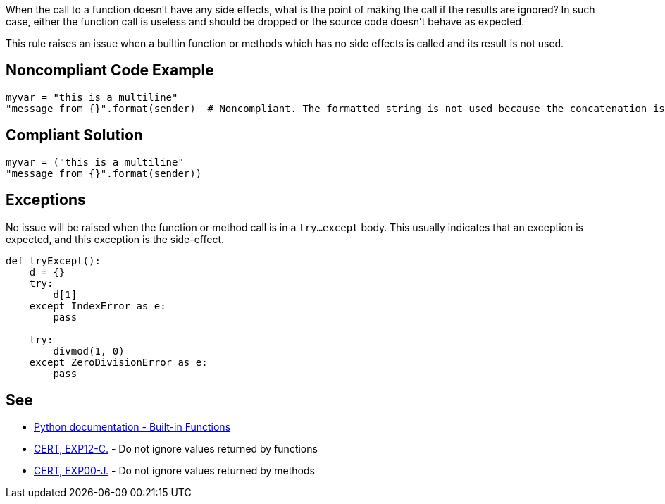 When the call to a function doesn't have any side effects, what is the point of making the call if the results are ignored? In such case, either the function call is useless and should be dropped or the source code doesn't behave as expected.

This rule raises an issue when a builtin function or methods which has no side effects is called and its result is not used.

== Noncompliant Code Example

----
myvar = "this is a multiline"
"message from {}".format(sender)  # Noncompliant. The formatted string is not used because the concatenation is not done properly.
----

== Compliant Solution

----
myvar = ("this is a multiline"
"message from {}".format(sender))
----

== Exceptions

No issue will be raised when the function or method call is in a ``try...except`` body. This usually indicates that an exception is expected, and this exception is the side-effect.

----
def tryExcept():
    d = {}
    try:
        d[1]
    except IndexError as e:
        pass

    try:
        divmod(1, 0)
    except ZeroDivisionError as e:
        pass
----

== See

* https://docs.python.org/3/library/functions.html[Python documentation - Built-in Functions]
* https://wiki.sei.cmu.edu/confluence/x/mtYxBQ[CERT, EXP12-C.] - Do not ignore values returned by functions
* https://wiki.sei.cmu.edu/confluence/x/xzdGBQ[CERT, EXP00-J.] - Do not ignore values returned by methods
